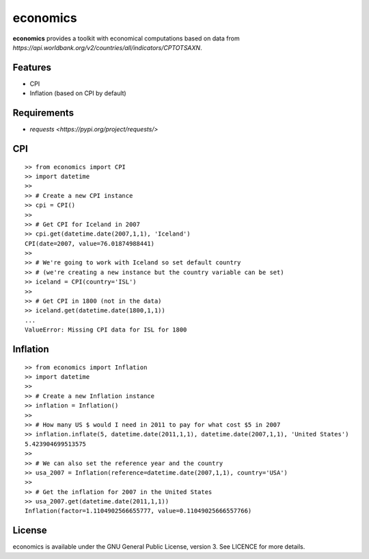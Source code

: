 economics
=========

**economics** provides a toolkit with economical computations based on
data from `https://api.worldbank.org/v2/countries/all/indicators/CPTOTSAXN`.

Features
--------

-  CPI
-  Inflation (based on CPI by default)

Requirements
------------

-  `requests <https://pypi.org/project/requests/>`

CPI
---

::

    >> from economics import CPI
    >> import datetime
    >>
    >> # Create a new CPI instance
    >> cpi = CPI()
    >>
    >> # Get CPI for Iceland in 2007
    >> cpi.get(datetime.date(2007,1,1), 'Iceland')
    CPI(date=2007, value=76.01874988441)
    >> 
    >> # We're going to work with Iceland so set default country
    >> # (we're creating a new instance but the country variable can be set)
    >> iceland = CPI(country='ISL')
    >>
    >> # Get CPI in 1800 (not in the data)
    >> iceland.get(datetime.date(1800,1,1))
    ...
    ValueError: Missing CPI data for ISL for 1800

Inflation
---------

::

    >> from economics import Inflation
    >> import datetime
    >>
    >> # Create a new Inflation instance
    >> inflation = Inflation()
    >>
    >> # How many US $ would I need in 2011 to pay for what cost $5 in 2007
    >> inflation.inflate(5, datetime.date(2011,1,1), datetime.date(2007,1,1), 'United States')
    5.423904699513575
    >> 
    >> # We can also set the reference year and the country
    >> usa_2007 = Inflation(reference=datetime.date(2007,1,1), country='USA')
    >>
    >> # Get the inflation for 2007 in the United States
    >> usa_2007.get(datetime.date(2011,1,1))
    Inflation(factor=1.1104902566655777, value=0.11049025666557766)

License
-------

economics is available under the GNU General Public License, version 3.
See LICENCE for more details.
